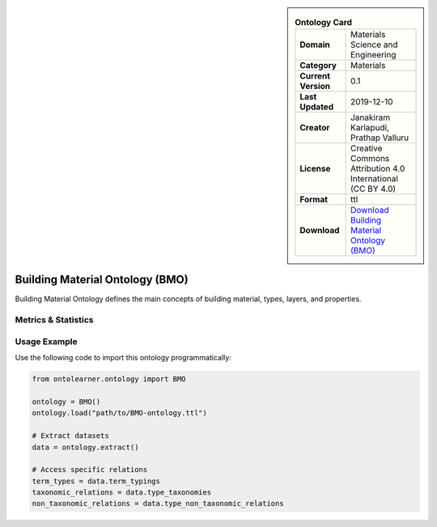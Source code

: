 

.. sidebar::

    .. list-table:: **Ontology Card**
       :header-rows: 0

       * - **Domain**
         - Materials Science and Engineering
       * - **Category**
         - Materials
       * - **Current Version**
         - 0.1
       * - **Last Updated**
         - 2019-12-10
       * - **Creator**
         - Janakiram Karlapudi, Prathap Valluru
       * - **License**
         - Creative Commons Attribution 4.0 International (CC BY 4.0)
       * - **Format**
         - ttl
       * - **Download**
         - `Download Building Material Ontology (BMO) <https://matportal.org/ontologies/BUILDMAT>`_

Building Material Ontology (BMO)
========================================================================================================

Building Material Ontology defines the main concepts of building material,     types, layers, and properties.

Metrics & Statistics
--------------------------

.. tab:: Graph


    .. list-table:: Graph Statistics
        :widths: 50 50
        :header-rows: 0

        * - **Total Nodes**
          - 203
        * - **Total Edges**
          - 420
        * - **Root Nodes**
          - 83
        * - **Leaf Nodes**
          - 68
    ::


.. tab:: Coverage


    .. list-table:: Knowledge Coverage Statistics
        :widths: 50 50
        :header-rows: 0

        * - **Classes**
          - 24
        * - **Individuals**
          - 12
        * - **Properties**
          - 62

    ::

.. tab:: Hierarchy


    .. list-table:: Hierarchical Metrics
        :widths: 50 50
        :header-rows: 0

        * - **Maximum Depth**
          - 6
        * - **Minimum Depth**
          - 0
        * - **Average Depth**
          - 0.91
        * - **Depth Variance**
          - 1.30
    ::


.. tab:: Breadth


    .. list-table:: Breadth Metrics
        :widths: 50 50
        :header-rows: 0

        * - **Maximum Breadth**
          - 83
        * - **Minimum Breadth**
          - 1
        * - **Average Breadth**
          - 27.29
        * - **Breadth Variance**
          - 1092.20
    ::

.. tab:: LLMs4OL


    .. list-table:: LLMs4OL Dataset Statistics
        :widths: 50 50
        :header-rows: 0

        * - **Term Types**
          - 12
        * - **Taxonomic Relations**
          - 20
        * - **Non-taxonomic Relations**
          - 0
        * - **Average Terms per Type**
          - 3.00
    ::

Usage Example
----------------
Use the following code to import this ontology programmatically:

.. code-block:: python

    from ontolearner.ontology import BMO

    ontology = BMO()
    ontology.load("path/to/BMO-ontology.ttl")

    # Extract datasets
    data = ontology.extract()

    # Access specific relations
    term_types = data.term_typings
    taxonomic_relations = data.type_taxonomies
    non_taxonomic_relations = data.type_non_taxonomic_relations
